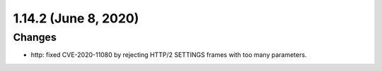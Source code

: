 1.14.2 (June 8, 2020)
=====================

Changes
-------

* http: fixed CVE-2020-11080 by rejecting HTTP/2 SETTINGS frames with too many parameters.

